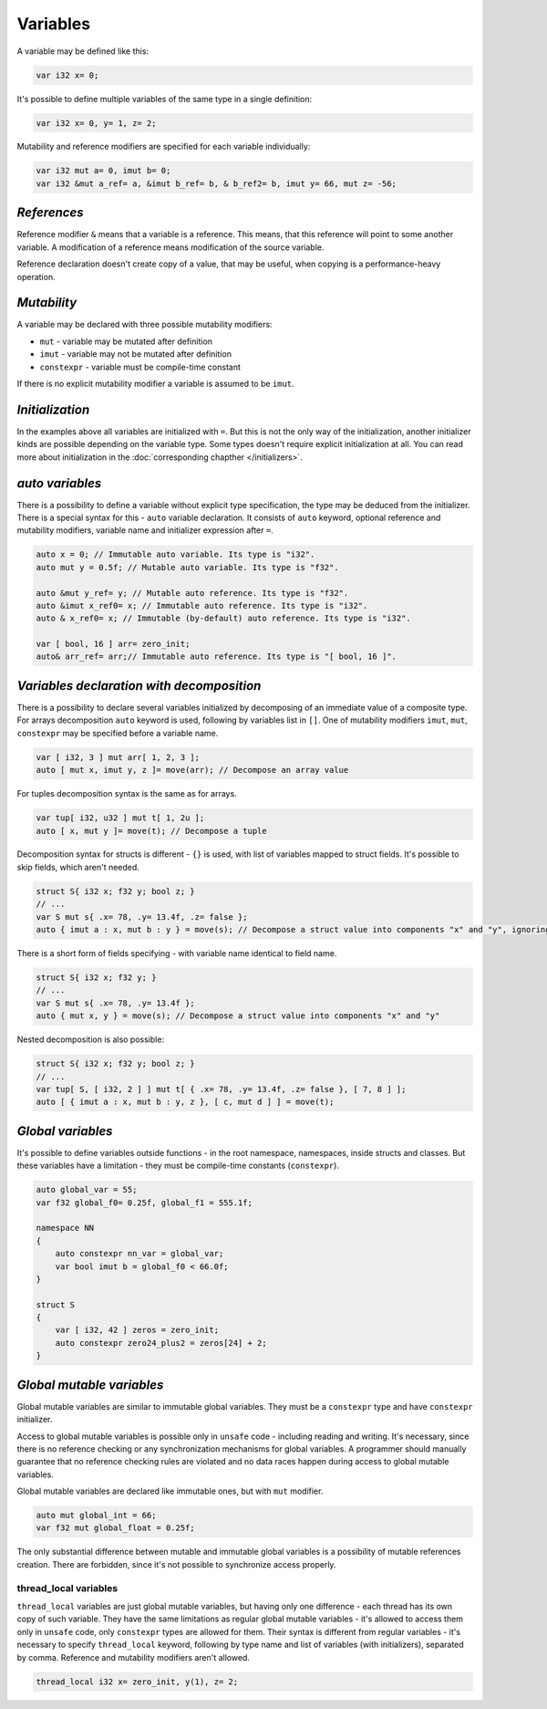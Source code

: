 Variables
=========

A variable may be defined like this:

.. code-block:: u_spr

   var i32 x= 0;

It's possible to define multiple variables of the same type in a single definition:

.. code-block:: u_spr

   var i32 x= 0, y= 1, z= 2;

Mutability and reference modifiers are specified for each variable individually:

.. code-block:: u_spr

   var i32 mut a= 0, imut b= 0;
   var i32 &mut a_ref= a, &imut b_ref= b, & b_ref2= b, imut y= 66, mut z= -56;

************
*References*
************
Reference modifier ``&`` means that a variable is a reference.
This means, that this reference will point to some another variable.
A modification of a reference means modification of the source variable.

Reference declaration doesn't create copy of a value, that may be useful, when copying is a performance-heavy operation.

************
*Mutability*
************
A variable may be declared with three possible mutability modifiers:

* ``mut`` - variable may be mutated after definition
* ``imut`` - variable may not be mutated after definition
* ``constexpr`` - variable must be compile-time constant

If there is no explicit mutability modifier a variable is assumed to be ``imut``.

****************
*Initialization*
****************
In the examples above all variables are initialized with ``=``.
But this is not the only way of the initialization, another initializer kinds are possible depending on the variable type.
Some types doesn't require explicit initialization at all.
You can read more about initialization in the :doc:`corresponding chapther </initializers>`.

.. _auto-variables:

****************
*auto variables*
****************

There is a possibility to define a variable without explicit type specification, the type may be deduced from the initializer.
There is a special syntax for this - ``auto`` variable declaration.
It consists of ``auto`` keyword, optional reference and mutability modifiers, variable name and initializer expression after ``=``.

.. code-block:: u_spr

   auto x = 0; // Immutable auto variable. Its type is "i32".
   auto mut y = 0.5f; // Mutable auto variable. Its type is "f32".
   
   auto &mut y_ref= y; // Mutable auto reference. Its type is "f32".
   auto &imut x_ref0= x; // Immutable auto reference. Its type is "i32".
   auto & x_ref0= x; // Immutable (by-default) auto reference. Its type is "i32".
   
   var [ bool, 16 ] arr= zero_init;
   auto& arr_ref= arr;// Immutable auto reference. Its type is "[ bool, 16 ]".

******************************************
*Variables declaration with decomposition*
******************************************

There is a possibility to declare several variables initialized by decomposing of an immediate value of a composite type.
For arrays decomposition ``auto`` keyword is used, following by variables list in ``[]``.
One of mutability modifiers ``imut``, ``mut``, ``constexpr`` may be specified before a variable name.

.. code-block:: u_spr

   var [ i32, 3 ] mut arr[ 1, 2, 3 ];
   auto [ mut x, imut y, z ]= move(arr); // Decompose an array value

For tuples decomposition syntax is the same as for arrays.

.. code-block:: u_spr

   var tup[ i32, u32 ] mut t[ 1, 2u ];
   auto [ x, mut y ]= move(t); // Decompose a tuple

Decomposition syntax for structs is different - ``{}`` is used, with list of variables mapped to struct fields.
It's possible to skip fields, which aren't needed.

.. code-block:: u_spr

   struct S{ i32 x; f32 y; bool z; }
   // ...
   var S mut s{ .x= 78, .y= 13.4f, .z= false };
   auto { imut a : x, mut b : y } = move(s); // Decompose a struct value into components "x" and "y", ignoring "z"

There is a short form of fields specifying - with variable name identical to field name.

.. code-block:: u_spr

   struct S{ i32 x; f32 y; }
   // ...
   var S mut s{ .x= 78, .y= 13.4f };
   auto { mut x, y } = move(s); // Decompose a struct value into components "x" and "y"

Nested decomposition is also possible:

.. code-block:: u_spr

   struct S{ i32 x; f32 y; bool z; }
   // ...
   var tup[ S, [ i32, 2 ] ] mut t[ { .x= 78, .y= 13.4f, .z= false }, [ 7, 8 ] ];
   auto [ { imut a : x, mut b : y, z }, [ c, mut d ] ] = move(t);

******************
*Global variables*
******************

It's possible to define variables outside functions - in the root namespace, namespaces, inside structs and classes.
But these variables have a limitation - they must be compile-time constants (``constexpr``).

.. code-block:: u_spr

   auto global_var = 55;
   var f32 global_f0= 0.25f, global_f1 = 555.1f;
   
   namespace NN
   {
       auto constexpr nn_var = global_var;
       var bool imut b = global_f0 < 66.0f;
   }
   
   struct S
   {
       var [ i32, 42 ] zeros = zero_init;
       auto constexpr zero24_plus2 = zeros[24] + 2;
   }

**************************
*Global mutable variables*
**************************

Global mutable variables are similar to immutable global variables.
They must be a ``constexpr`` type and have ``constexpr`` initializer.

Access to global mutable variables is possible only in ``unsafe`` code - including reading and writing.
It's necessary, since there is no reference checking or any synchronization mechanisms for global variables.
A programmer should manually guarantee that no reference checking rules are violated and no data races happen during access to global mutable variables.

Global mutable variables are declared like immutable ones, but with ``mut`` modifier.

.. code-block:: u_spr

   auto mut global_int = 66;
   var f32 mut global_float = 0.25f;

The only substantial difference between mutable and immutable global variables is a possibility of mutable references creation.
There are forbidden, since it's not possible to synchronize access properly.


thread_local variables
-----------------------

``thread_local`` variables are just global mutable variables, but having only one difference - each thread has its own copy of such variable.
They have the same limitations as regular global mutable variables - it's allowed to access them only in ``unsafe`` code, only ``constexpr`` types are allowed for them.
Their syntax is different from regular variables - it's necessary to specify ``thread_local`` keyword, following by type name and list of variables (with initializers), separated by comma. Reference and mutability modifiers aren't allowed.

.. code-block:: u_spr

   thread_local i32 x= zero_init, y(1), z= 2;
